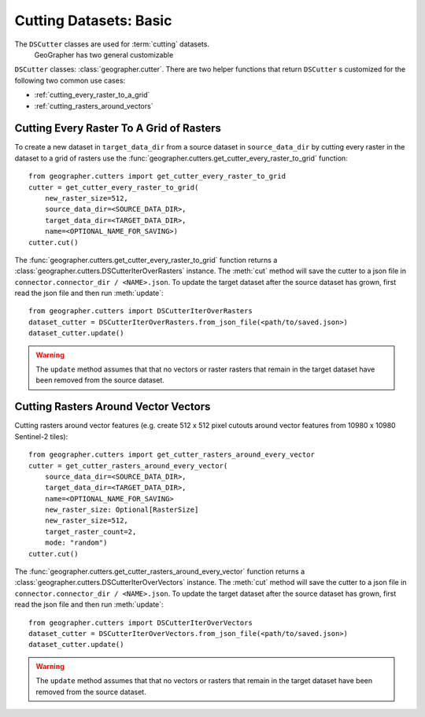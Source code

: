 Cutting Datasets: Basic
#######################

The ``DSCutter`` classes are used for :term:`cutting` datasets.
 GeoGrapher has two general customizable
``DSCutter`` classes: :class:`geographer.cutter`. There are two helper
functions that return ``DSCutter`` s customized for the following two common
use cases:

- :ref:`cutting_every_raster_to_a_grid`
- :ref:`cutting_rasters_around_vectors`

.. _cutting_every_raster_to_a_grid:

Cutting Every Raster To A Grid of Rasters
=========================================

To create a new dataset in ``target_data_dir`` from a source dataset in
``source_data_dir`` by cutting every raster in the dataset to a grid of
rasters use the :func:`geographer.cutters.get_cutter_every_raster_to_grid`
function::

    from geographer.cutters import get_cutter_every_raster_to_grid
    cutter = get_cutter_every_raster_to_grid(
        new_raster_size=512,
        source_data_dir=<SOURCE_DATA_DIR>,
        target_data_dir=<TARGET_DATA_DIR>,
        name=<OPTIONAL_NAME_FOR_SAVING>)
    cutter.cut()

The :func:`geographer.cutters.get_cutter_every_raster_to_grid`
function returns a :class:`geographer.cutters.DSCutterIterOverRasters` instance.
The :meth:`cut` method will save the cutter to a json file in
``connector.connector_dir / <NAME>.json``.
To update the target dataset after the source dataset has grown, first read the json file
and then run :meth:`update`::

    from geographer.cutters import DSCutterIterOverRasters
    dataset_cutter = DSCutterIterOverRasters.from_json_file(<path/to/saved.json>)
    dataset_cutter.update()

.. warning::

    The ``update`` method assumes that that no vectors or raster
    rasters that remain in the target dataset have been removed from the
    source dataset.

.. _cutting_rasters_around_vectors:

Cutting Rasters Around Vector Vectors
====================================================

Cutting rasters around vector features (e.g. create 512 x 512 pixel
cutouts around vector features from 10980 x 10980 Sentinel-2 tiles)::

    from geographer.cutters import get_cutter_rasters_around_every_vector
    cutter = get_cutter_rasters_around_every_vector(
        source_data_dir=<SOURCE_DATA_DIR>,
        target_data_dir=<TARGET_DATA_DIR>,
        name=<OPTIONAL_NAME_FOR_SAVING>
        new_raster_size: Optional[RasterSize]
        new_raster_size=512,
        target_raster_count=2,
        mode: "random")
    cutter.cut()

The :func:`geographer.cutters.get_cutter_rasters_around_every_vector`
function returns a :class:`geographer.cutters.DSCutterIterOverVectors` instance.
The :meth:`cut` method will save the cutter to a json file in
``connector.connector_dir / <NAME>.json``.
To update the target dataset after the source dataset has grown, first read the json file
and then run :meth:`update`::

    from geographer.cutters import DSCutterIterOverVectors
    dataset_cutter = DSCutterIterOverVectors.from_json_file(<path/to/saved.json>)
    dataset_cutter.update()

.. warning::

    The ``update`` method assumes that that no vectors or rasters that remain in the target dataset have been removed from the source dataset.

